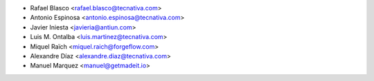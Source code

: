 * Rafael Blasco <rafael.blasco@tecnativa.com>
* Antonio Espinosa <antonio.espinosa@tecnativa.com>
* Javier Iniesta <javieria@antiun.com>
* Luis M. Ontalba <luis.martinez@tecnativa.com>
* Miquel Raïch <miquel.raich@forgeflow.com>
* Alexandre Díaz <alexandre.diaz@tecnativa.com>
* Manuel Marquez <manuel@getmadeit.io>
